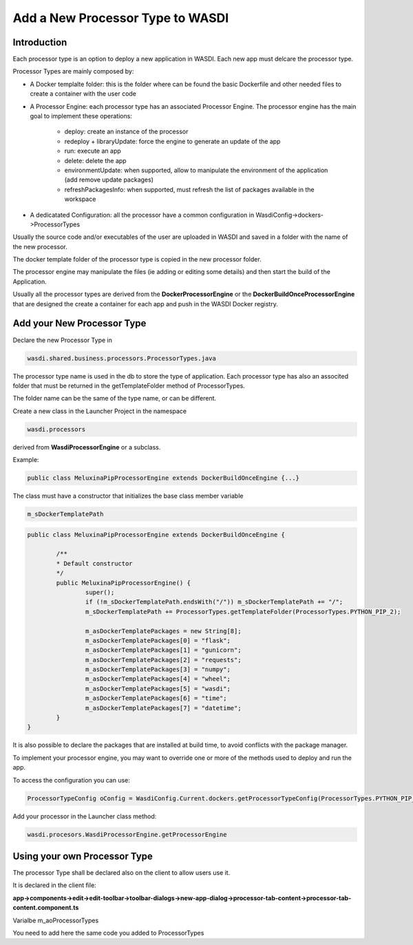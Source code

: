 .. _AddProcessor:

Add a New Processor Type to WASDI
=================================

Introduction
---------------------------
Each processor type is an option to deploy a new application in WASDI. Each new app must delcare the processor type.

Processor Types are mainly composed by:

* A Docker templalte folder: this is the folder where can be found the basic Dockerfile and other needed files to create a container with the user code

* A Processor Engine: each processor type has an associated Processor Engine. The processor engine has the main goal to implement these operations:

	* deploy: create an instance of the processor
	* redeploy + libraryUpdate: force the engine to generate an update of the app
	* run: execute an app
	* delete: delete the app
	* environmentUpdate: when supported, allow to manipulate the environment of the application (add remove update packages)
	* refreshPackagesInfo: when supported, must refresh the list of packages available in the workspace

* A dedicatated Configuration: all the processor have a common configuration in WasdiConfig->dockers->ProcessorTypes
	
Usually the source code and/or executables of the user are uploaded in WASDI and saved in a folder with the name of the new processor.


The docker template folder of the processor type is copied in the new processor folder.


The processor engine may manipulate the files (ie adding or editing some details) and then start the build of the Application.


Usually all the processor types are derived from the **DockerProcessorEngine** or the **DockerBuildOnceProcessorEngine** that are designed the create a container for each app and push in the WASDI Docker registry.

Add your New Processor Type
---------------------------

Declare the new Processor Type in 

.. code-block:: java

	wasdi.shared.business.processors.ProcessorTypes.java

The processor type name is used in the db to store the type of application.
Each processor type has also an associted folder that must be returned in the getTemplateFolder method of ProcessorTypes. 

The folder name can be the same of the type name, or can be different.

Create a new class in the Launcher Project in the namespace

.. code-block:: java

	wasdi.processors

derived from **WasdiProcessorEngine** or a subclass. 

Example: 

.. code-block:: java

	public class MeluxinaPipProcessorEngine extends DockerBuildOnceEngine {...}

The class must have a constructor that initializes the base class member variable 

.. code-block:: java

	m_sDockerTemplatePath

.. code-block:: java

	public class MeluxinaPipProcessorEngine extends DockerBuildOnceEngine {

		/**
		* Default constructor
		*/
		public MeluxinaPipProcessorEngine() {
			super();
			if (!m_sDockerTemplatePath.endsWith("/")) m_sDockerTemplatePath += "/";
			m_sDockerTemplatePath += ProcessorTypes.getTemplateFolder(ProcessorTypes.PYTHON_PIP_2);
			
			m_asDockerTemplatePackages = new String[8];
			m_asDockerTemplatePackages[0] = "flask";
			m_asDockerTemplatePackages[1] = "gunicorn";
			m_asDockerTemplatePackages[2] = "requests";
			m_asDockerTemplatePackages[3] = "numpy";
			m_asDockerTemplatePackages[4] = "wheel";
			m_asDockerTemplatePackages[5] = "wasdi";
			m_asDockerTemplatePackages[6] = "time";
			m_asDockerTemplatePackages[7] = "datetime";
		}
	}

It is also possible to declare the packages that are installed at build time, to avoid conflicts with the package manager.

To implement your processor engine, you may want to override one or more of the methods used to deploy and run the app.

To access the configuration you can use:

.. code-block:: java

	ProcessorTypeConfig oConfig = WasdiConfig.Current.dockers.getProcessorTypeConfig(ProcessorTypes.PYTHON_PIP_MELUXINA);

Add your processor in the Launcher class method:

.. code-block:: java

	wasdi.procesors.WasdiProcessorEngine.getProcessorEngine

Using your own Processor Type
-----------------------------

The processor Type shall be declared also on the client to allow users use it.

It is declared in the client file:

**app->components->edit->edit-toolbar->toolbar-dialogs->new-app-dialog->processor-tab-content->processor-tab-content.component.ts**

Varialbe m_aoProcessorTypes

You need to add here the same code you added to ProcessorTypes

